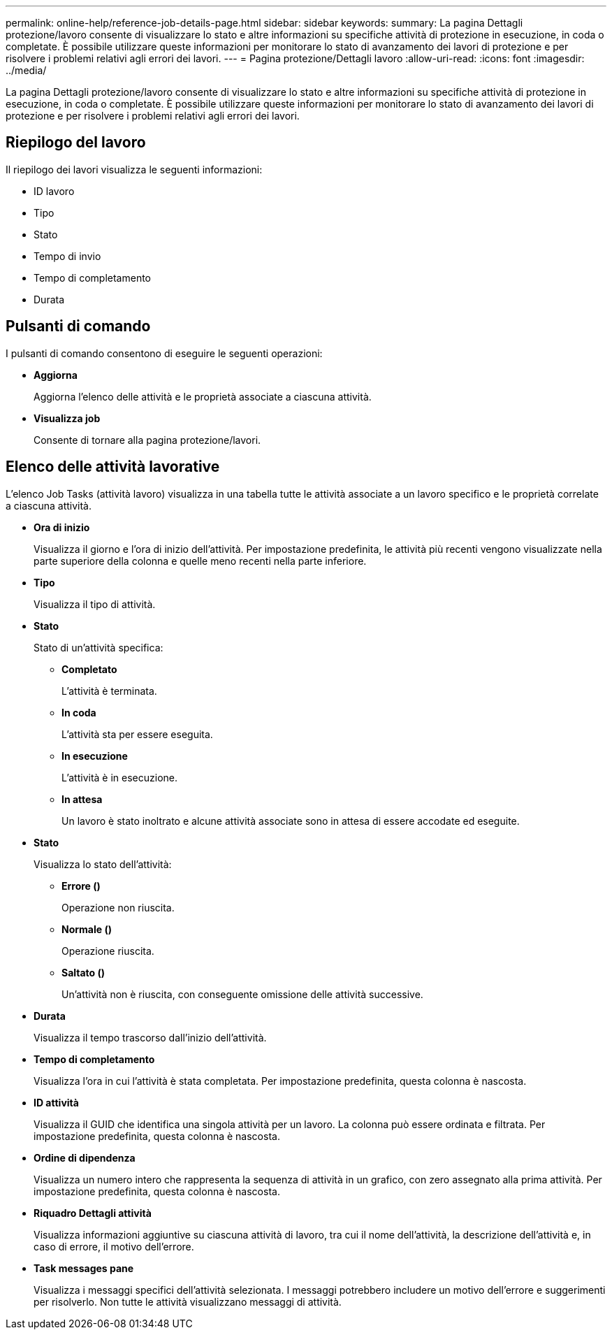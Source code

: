 ---
permalink: online-help/reference-job-details-page.html 
sidebar: sidebar 
keywords:  
summary: La pagina Dettagli protezione/lavoro consente di visualizzare lo stato e altre informazioni su specifiche attività di protezione in esecuzione, in coda o completate. È possibile utilizzare queste informazioni per monitorare lo stato di avanzamento dei lavori di protezione e per risolvere i problemi relativi agli errori dei lavori. 
---
= Pagina protezione/Dettagli lavoro
:allow-uri-read: 
:icons: font
:imagesdir: ../media/


[role="lead"]
La pagina Dettagli protezione/lavoro consente di visualizzare lo stato e altre informazioni su specifiche attività di protezione in esecuzione, in coda o completate. È possibile utilizzare queste informazioni per monitorare lo stato di avanzamento dei lavori di protezione e per risolvere i problemi relativi agli errori dei lavori.



== Riepilogo del lavoro

Il riepilogo dei lavori visualizza le seguenti informazioni:

* ID lavoro
* Tipo
* Stato
* Tempo di invio
* Tempo di completamento
* Durata




== Pulsanti di comando

I pulsanti di comando consentono di eseguire le seguenti operazioni:

* *Aggiorna*
+
Aggiorna l'elenco delle attività e le proprietà associate a ciascuna attività.

* *Visualizza job*
+
Consente di tornare alla pagina protezione/lavori.





== Elenco delle attività lavorative

L'elenco Job Tasks (attività lavoro) visualizza in una tabella tutte le attività associate a un lavoro specifico e le proprietà correlate a ciascuna attività.

* *Ora di inizio*
+
Visualizza il giorno e l'ora di inizio dell'attività. Per impostazione predefinita, le attività più recenti vengono visualizzate nella parte superiore della colonna e quelle meno recenti nella parte inferiore.

* *Tipo*
+
Visualizza il tipo di attività.

* *Stato*
+
Stato di un'attività specifica:

+
** *Completato*
+
L'attività è terminata.

** *In coda*
+
L'attività sta per essere eseguita.

** *In esecuzione*
+
L'attività è in esecuzione.

** *In attesa*
+
Un lavoro è stato inoltrato e alcune attività associate sono in attesa di essere accodate ed eseguite.



* *Stato*
+
Visualizza lo stato dell'attività:

+
** *Errore (image:../media/sev-error.gif[""])*
+
Operazione non riuscita.

** *Normale (image:../media/sev-normal.gif[""])*
+
Operazione riuscita.

** *Saltato (image:../media/icon-skipped.gif[""])*
+
Un'attività non è riuscita, con conseguente omissione delle attività successive.



* *Durata*
+
Visualizza il tempo trascorso dall'inizio dell'attività.

* *Tempo di completamento*
+
Visualizza l'ora in cui l'attività è stata completata. Per impostazione predefinita, questa colonna è nascosta.

* *ID attività*
+
Visualizza il GUID che identifica una singola attività per un lavoro. La colonna può essere ordinata e filtrata. Per impostazione predefinita, questa colonna è nascosta.

* *Ordine di dipendenza*
+
Visualizza un numero intero che rappresenta la sequenza di attività in un grafico, con zero assegnato alla prima attività. Per impostazione predefinita, questa colonna è nascosta.

* *Riquadro Dettagli attività*
+
Visualizza informazioni aggiuntive su ciascuna attività di lavoro, tra cui il nome dell'attività, la descrizione dell'attività e, in caso di errore, il motivo dell'errore.

* *Task messages pane*
+
Visualizza i messaggi specifici dell'attività selezionata. I messaggi potrebbero includere un motivo dell'errore e suggerimenti per risolverlo. Non tutte le attività visualizzano messaggi di attività.


